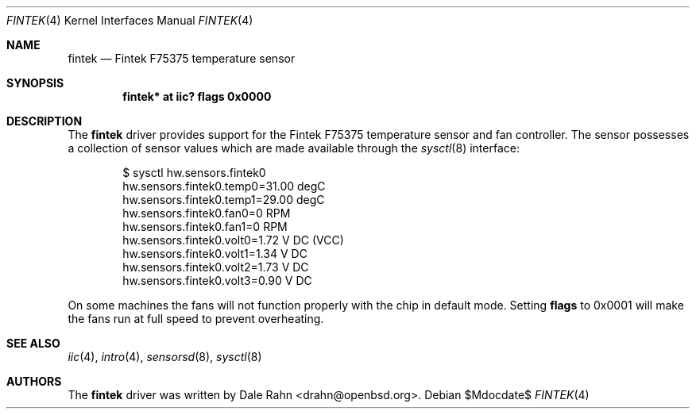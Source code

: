 .\"	$OpenBSD: src/share/man/man4/fintek.4,v 1.5 2007/05/31 19:19:50 jmc Exp $
.\"
.\" Copyright (c) 2005 Theo de Raadt <deraadt@openbsd.org>
.\"
.\" Permission to use, copy, modify, and distribute this software for any
.\" purpose with or without fee is hereby granted, provided that the above
.\" copyright notice and this permission notice appear in all copies.
.\"
.\" THE SOFTWARE IS PROVIDED "AS IS" AND THE AUTHOR DISCLAIMS ALL WARRANTIES
.\" WITH REGARD TO THIS SOFTWARE INCLUDING ALL IMPLIED WARRANTIES OF
.\" MERCHANTABILITY AND FITNESS. IN NO EVENT SHALL THE AUTHOR BE LIABLE FOR
.\" ANY SPECIAL, DIRECT, INDIRECT, OR CONSEQUENTIAL DAMAGES OR ANY DAMAGES
.\" WHATSOEVER RESULTING FROM LOSS OF USE, DATA OR PROFITS, WHETHER IN AN
.\" ACTION OF CONTRACT, NEGLIGENCE OR OTHER TORTIOUS ACTION, ARISING OUT OF
.\" OR IN CONNECTION WITH THE USE OR PERFORMANCE OF THIS SOFTWARE.
.\"
.Dd $Mdocdate$
.Dt FINTEK 4
.Os
.Sh NAME
.Nm fintek
.Nd Fintek F75375 temperature sensor
.Sh SYNOPSIS
.Cd "fintek* at iic? flags 0x0000"
.Sh DESCRIPTION
The
.Nm
driver provides support for the Fintek F75375 temperature sensor
and fan controller.
The sensor possesses a collection of sensor values which are
made available through the
.Xr sysctl 8
interface:
.Bd -literal -offset indent
$ sysctl hw.sensors.fintek0
hw.sensors.fintek0.temp0=31.00 degC
hw.sensors.fintek0.temp1=29.00 degC
hw.sensors.fintek0.fan0=0 RPM
hw.sensors.fintek0.fan1=0 RPM
hw.sensors.fintek0.volt0=1.72 V DC (VCC)
hw.sensors.fintek0.volt1=1.34 V DC
hw.sensors.fintek0.volt2=1.73 V DC
hw.sensors.fintek0.volt3=0.90 V DC
.Ed
.Pp
On some machines the fans will not function properly with the chip in
default mode.
Setting
.Cm flags
to 0x0001 will make the fans run at full speed to prevent overheating.
.Sh SEE ALSO
.Xr iic 4 ,
.Xr intro 4 ,
.Xr sensorsd 8 ,
.Xr sysctl 8
.Sh AUTHORS
.An -nosplit
The
.Nm
driver was written by
.An Dale Rahn Aq drahn@openbsd.org .
